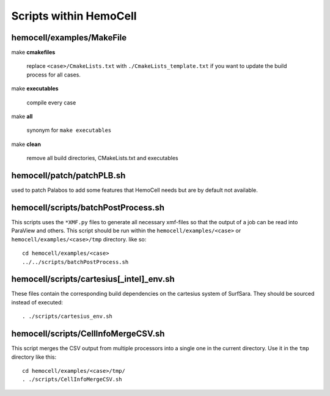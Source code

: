 Scripts within HemoCell
=======================

.. _cases_make:

hemocell/examples/MakeFile
--------------------------

make **cmakefiles**

  replace ``<case>/CmakeLists.txt`` with ``./CmakeLists_template.txt`` if you
  want to update the build process for all cases.

make  **executables**

  compile every case

make **all**
  
  synonym for ``make executables``

make **clean**

  remove all build directories, CMakeLists.txt and executables


hemocell/patch/patchPLB.sh
--------------------------

used to patch Palabos to add some features that HemoCell needs but are by
default not available.

.. _bpp:

hemocell/scripts/batchPostProcess.sh
------------------------------------

This scripts uses the ``*XMF.py`` files to generate all necessary xmf-files so
that the output of a job can be read into ParaView and others. This script
should be run within the ``hemocell/examples/<case>`` or
``hemocell/examples/<case>/tmp`` directory. like so::

  cd hemocell/examples/<case>
  ../../scripts/batchPostProcess.sh

hemocell/scripts/cartesius[_intel]_env.sh
------------------------------------------

These files contain the corresponding build dependencies on the cartesius system
of SurfSara. They should be sourced instead of executed::

  . ./scripts/cartesius_env.sh

.. _ccsv:

hemocell/scripts/CellInfoMergeCSV.sh
------------------------------------

This script merges the CSV output from multiple processors into a single one in
the current directory. Use it in the ``tmp`` directory like this::

  cd hemocell/examples/<case>/tmp/
  . ./scripts/CellInfoMergeCSV.sh
